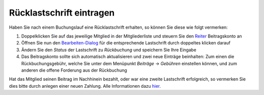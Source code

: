 Rücklastschrift eintragen
=========================

Haben Sie nach einem Buchungslauf eine Rücklastschrift erhalten, so können Sie diese wie folgt vermerken:

1. Doppelklicken Sie auf das jeweilige Mitglied in der Mitgliederliste und steuern Sie den Reiter_ Beitragskonto an

2. Öffnen Sie nun den Bearbeiten-Dialog_ für die entsprechende Lastschrift durch doppeltes klicken darauf

3. Ändern Sie den *Status* der Lastschrift zu *Rückbuchung* und speichern Sie Ihre Eingabe

4. Das Beitragskonto sollte sich automatisch aktualisieren und zwei neue Einträge beinhalten: Zum einen die Rückbuchungsgebühr, welche Sie unter dem Menüpunkt *Beiträge* -> *Gebühren* einstellen können, und zum anderen die offene Forderung aus der Rückbuchung

Hat das Mitglied seinen Beitrag im Nachhinein bezahlt, oder war eine zweite Lastschrift erfolgreich, so vermerken Sie dies bitte durch anlegen einer neuen Zahlung. Alle Informationen dazu hier_.

.. _Bearbeiten-Dialog: /de/latest/erste-schritte/benutzeroberflaeche.html#fenster
.. _hier: /de/latest/anwendungsfaelle/zahlungseingang.html
.. _Listenmenü: /de/latest/erste-schritte/benutzeroberflaeche.html#auswahl-menus
.. _Reiter: /de/latest/erste-schritte/benutzeroberflaeche.html#reiter
